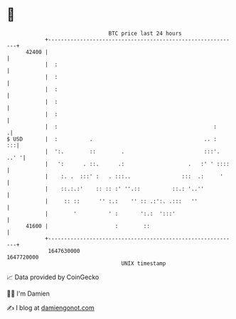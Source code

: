 * 👋

#+begin_example
                                   BTC price last 24 hours                    
               +------------------------------------------------------------+ 
         42400 |                                                            | 
               |  :                                                         | 
               |  :                                                         | 
               |  :                                                         | 
               |  :                                                         | 
               |  :                                                         | 
               |  :                                                 :      .| 
   $ USD       |  :          .                                   .. :    :::| 
               |  ':.        ::        .                         :::'. ..' '| 
               |   ':      . ::.      .:                    .   :' ' ::::   | 
               |    :. .  :::' :   . :::..                :::  .:     '     | 
               |    ::.:.:'    :: :: :' ''.::          ::.: '..''           | 
               |     :: ::      '' :.:    '' :: .:':. .:::   ''             | 
               |        '          ' :       ':.:  ':::'                    | 
         41600 |                     :        ::                            | 
               +------------------------------------------------------------+ 
                1647630000                                        1647720000  
                                       UNIX timestamp                         
#+end_example
📈 Data provided by CoinGecko

🧑‍💻 I'm Damien

✍️ I blog at [[https://www.damiengonot.com][damiengonot.com]]

